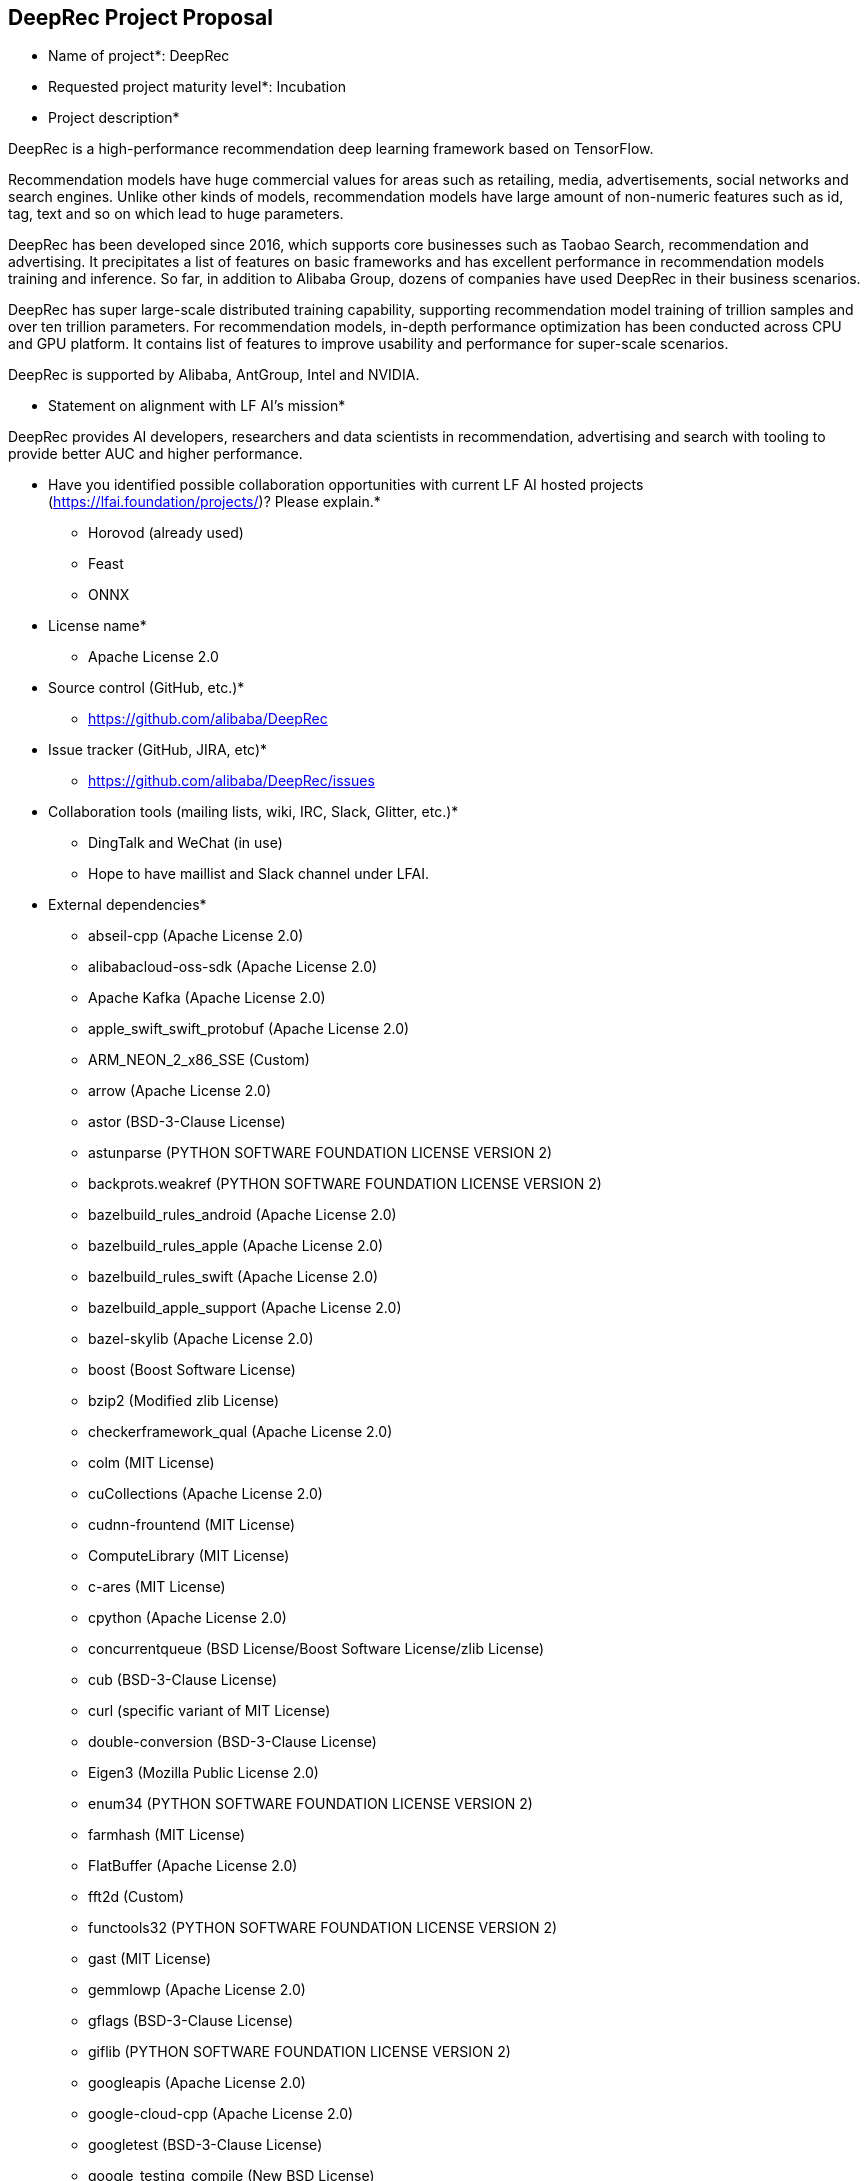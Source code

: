 == DeepRec Project Proposal


* Name of project*: DeepRec

* Requested project maturity level*: Incubation

* Project description*

DeepRec is a high-performance recommendation deep learning framework based on TensorFlow. 

Recommendation models have huge commercial values for areas such as retailing, media, advertisements, social networks and search engines. Unlike other kinds of models, recommendation models have large amount of non-numeric features such as id, tag, text and so on which lead to huge parameters.

DeepRec has been developed since 2016, which supports core businesses such as Taobao Search, recommendation and advertising. It precipitates a list of features on basic frameworks and has excellent performance in recommendation models training and inference. So far, in addition to Alibaba Group, dozens of companies have used DeepRec in their business scenarios.

DeepRec has super large-scale distributed training capability, supporting recommendation model training of trillion samples and over ten trillion parameters. For recommendation models, in-depth performance optimization has been conducted across CPU and GPU platform. It contains list of features to improve usability and performance for super-scale scenarios.

DeepRec is supported by Alibaba, AntGroup, Intel and NVIDIA.

* Statement on alignment with LF AI’s mission*

DeepRec provides AI developers, researchers and data scientists in recommendation, advertising and search with tooling to provide better AUC and higher performance.

* Have you identified possible collaboration opportunities with current LF AI hosted projects (https://lfai.foundation/projects/)? Please explain.*

- Horovod (already used)
- Feast
- ONNX

* License name*
- Apache License 2.0

* Source control (GitHub, etc.)*
- https://github.com/alibaba/DeepRec

* Issue tracker (GitHub, JIRA, etc)*
- https://github.com/alibaba/DeepRec/issues

* Collaboration tools (mailing lists, wiki, IRC, Slack, Glitter, etc.)*

- DingTalk and WeChat (in use)
- Hope to have maillist and Slack channel under LFAI.

* External dependencies* 

- abseil-cpp (Apache License 2.0)
- alibabacloud-oss-sdk (Apache License 2.0)
- Apache Kafka (Apache License 2.0)
- apple_swift_swift_protobuf (Apache License 2.0)
- ARM_NEON_2_x86_SSE (Custom)
- arrow (Apache License 2.0)
- astor (BSD-3-Clause License)
- astunparse (PYTHON SOFTWARE FOUNDATION LICENSE VERSION 2)
- backprots.weakref (PYTHON SOFTWARE FOUNDATION LICENSE VERSION 2)
- bazelbuild_rules_android (Apache License 2.0)
- bazelbuild_rules_apple (Apache License 2.0)
- bazelbuild_rules_swift (Apache License 2.0)
- bazelbuild_apple_support (Apache License 2.0)
- bazel-skylib (Apache License 2.0)
- boost (Boost Software License)
- bzip2 (Modified zlib License)
- checkerframework_qual (Apache License 2.0)
- colm (MIT License)
- cuCollections (Apache License 2.0)
- cudnn-frountend (MIT License)
- ComputeLibrary (MIT License)
- c-ares (MIT License)
- cpython (Apache License 2.0)
- concurrentqueue (BSD License/Boost Software License/zlib License)
- cub (BSD-3-Clause License)
- curl (specific variant of MIT License)
- double-conversion (BSD-3-Clause License)
- Eigen3 (Mozilla Public License 2.0)
- enum34 (PYTHON SOFTWARE FOUNDATION LICENSE VERSION 2)
- farmhash (MIT License)
- FlatBuffer (Apache License 2.0)
- fft2d (Custom)
- functools32 (PYTHON SOFTWARE FOUNDATION LICENSE VERSION 2)
- gast (MIT License)
- gemmlowp (Apache License 2.0)
- gflags (BSD-3-Clause License)
- giflib (PYTHON SOFTWARE FOUNDATION LICENSE VERSION 2)
- googleapis (Apache License 2.0)
- google-cloud-cpp (Apache License 2.0)
- googletest (BSD-3-Clause License)
- google_testing_compile (New BSD License)
- google_truth (Apache License 2.0)
- google_pprof (Apache License 2.0)
- grpc (Apache License 2.0)
- Horovod (Apache License 2.0)
- hamcrest-core (New BSD License)
- hiredis (BSD-3-Clause license)
- hwloc (BSD License)
- hugectr (Apache License 2.0)
- jsoncpp (Public Domain/MIT License)
- junit (Common Public License Version 1.0)
- leveldb (BSD-3-Clause License)
- libaio (GPLv2 License)
- libarp1 (Apache License 2.0)
- libarputil1 (Apache License 2.0)
- libcuckoo (Apache License 2.0)
- libevent (BSD License)
- libexpat (MIT License)
- libpng (PNG Reference Library License)
- librdkafka (MIT License)
- libxsmm (BSD-3-Clause License)
- libz4 (BSD 2-Clause License/GPLv2 License)
- linenoise (BSD-2-Clause License)
- llvm (Apache License 2.0)
- lmdb (OpenLDAP Public License)
- MKL-DNN (Apache License 2.0)
- MLIR (Apache License 2.0)
- mxml (Apache License 2.0)
- NCCL (BSD License)
- nanopb (Zlib License)
- nelhage_rules_boost (Apache License 2.0)
- ngraph (Apache License 2.0)
- ngraph-tf (Apache License 2.0)
- nlohmann_json (MIT License)
- nsync (Apache License 2.0)
- numpy (BSD-3-Clause License)
- NVTX (Apache License 2.0)
- oneDNN (Apache License 2.0)
- oneTBB (Apache License 2.0)
- openssl (OpenSSL License/SSLeay License, BSD style License)
- opt_einsum (MIT License)
- pcre (MIT License)
- ProtoBuf (BSD License)
- pybind11 (BSD-style License)
- rapidjson (MIT License)
- ragel (MIT License)
- re2 (BSD-3-Clause License)
- rpi-newer-crosstools (None)
- rocPRIM (MIT License)
- seastar (Apache License 2.0)
- sctp (LGPL header only)
- six (MIT License)
- sparsehash-c11 (BSD-3-Clause License)
- sqllite (Public Domain)
- squareup_javapoet (Apache License 2.0)
- snappy (BSD 2-Clause License)
- swig (GPLv3 License)
- termcolor (PYTHON SOFTWARE FOUNDATION LICENSE VERSION 2)
- thrift (Apache License 2.0)
- UUID (LGPL header only)
- wrapt (BSD-2-Clause License)
- xctestrunner (Apache License 2.0)
- xfs (LGPL header only)
- xsimd (BSD-3-Clause License)
- zlib (zlib License)
- zstd (BSD License)


* Initial committers (name, email, organization) and how long have they been working on project*

- Tongxuan LIU, tongxuan.ltx@alibaba-inc.com, Alibaba, 6+ years
- Chen DING, candy.dc@alibaba-inc.com, Alibaba, 6+ years
- Tao PENG, jiankeng.pt@alibaba-inc.com, Alibaba, 6+ years
- Xinyuan LI, lxy268263@alibaba-inc.com, Alibaba, 2+ years
- Bangduo CHEN, chenbangduo.cbd@alibaba-inc.com, Alibaba, 1+ years
- Junqi HU, hujunqi.hjq@alibaba-inc.com, Alibaba, 1+ years
- Yitong HUANG, huangyitong.hyt@alibaba-inc.com, Alibaba, 1+ years
- Yong LI, jiufeng.ly@alibaba-inc.com, Alibaba, 6+ years
- Wei LIN, weilin.lw@alibaba-inc.com, Alibaba, 6+ years
- Ruozhou ZANG, zrzn@foxmail.com, MetaApp, 1+ years
- Changqing LI, changqing.li@intel.com, Intel, 2+ years
- Pujiang HE, pujiang.he@intel.com, Intel, 2+ years
- Weifei YU, weifei.yu@intel.com, Intel, 1+ years
- Duyi WANG, duyi.wang@intel.com, Intel, 1+ years
- Jian SHA, jian.sha@antgroup.com, AntGroup, 1+ years
- Mochen BAI, mochen.bmc@antgroup.com, AntGroup, 1+ years
- Ji ZHANG, zhangji.zhang@antgroup.com, AntGroup, 1+ years
- Alex LIU, aleliu@nvidia.com, NVIDIA, 1+ years
- Joey WANG, zehuanw@nvidia.com, NVIDIA, 1+ years
- Randy WANG, ruotongw@nvidia.com, NVIDIA, 1+ years

* Have the project defined the roles of contributor, committer, maintainer, etc.*

- This will be a part of the governance document.

* Total number of contributors to the project including their affiliations.*

- DeepRec: https://github.com/alibaba/DeepRec (140)

* Does the project have a release methodology*

- Release notes: https://github.com/alibaba/DeepRec/blob/main/RELEASE.md

- Artifacts of a release
    - Release Docker images for DeepRec (https://hub.docker.com/r/alideeprec/deeprec-release)
    - Documentation (https://deeprec.readthedocs.io/en/latest)
    - Python package on Pypi (WIP)

* Does the project have a code of conduct? If yes, please share the URL. If no, please created CODE_OF_CONDUCT.md and point to https://lfprojects.org/policies/code-of-conduct/. You can use conduct@lfai.foundation as email for contact on this topic.

- https://github.com/alibaba/DeepRec/blob/main/CODE_OF_CONDUCT.md

* Did the project achieve any of the CII best practices badges? 

- None yet

* Do you have any specific infrastructure requests needed as part of hosting the project in the LF AI*

- Currently CICD is running test on Alibaba Cloud.

* Project website*

- None yet

* Project governance*

- [WIP]

* Social media accounts*
- Twitter: None yet
- Youtube: None yet

* Existing sponsorship (e.g., whether any organization has provided funding or other support to date, and a description of that support), if any.

- Alibaba, AntGroup, Intel, NVIDIA have provided developer resources to improve DeepRec.
